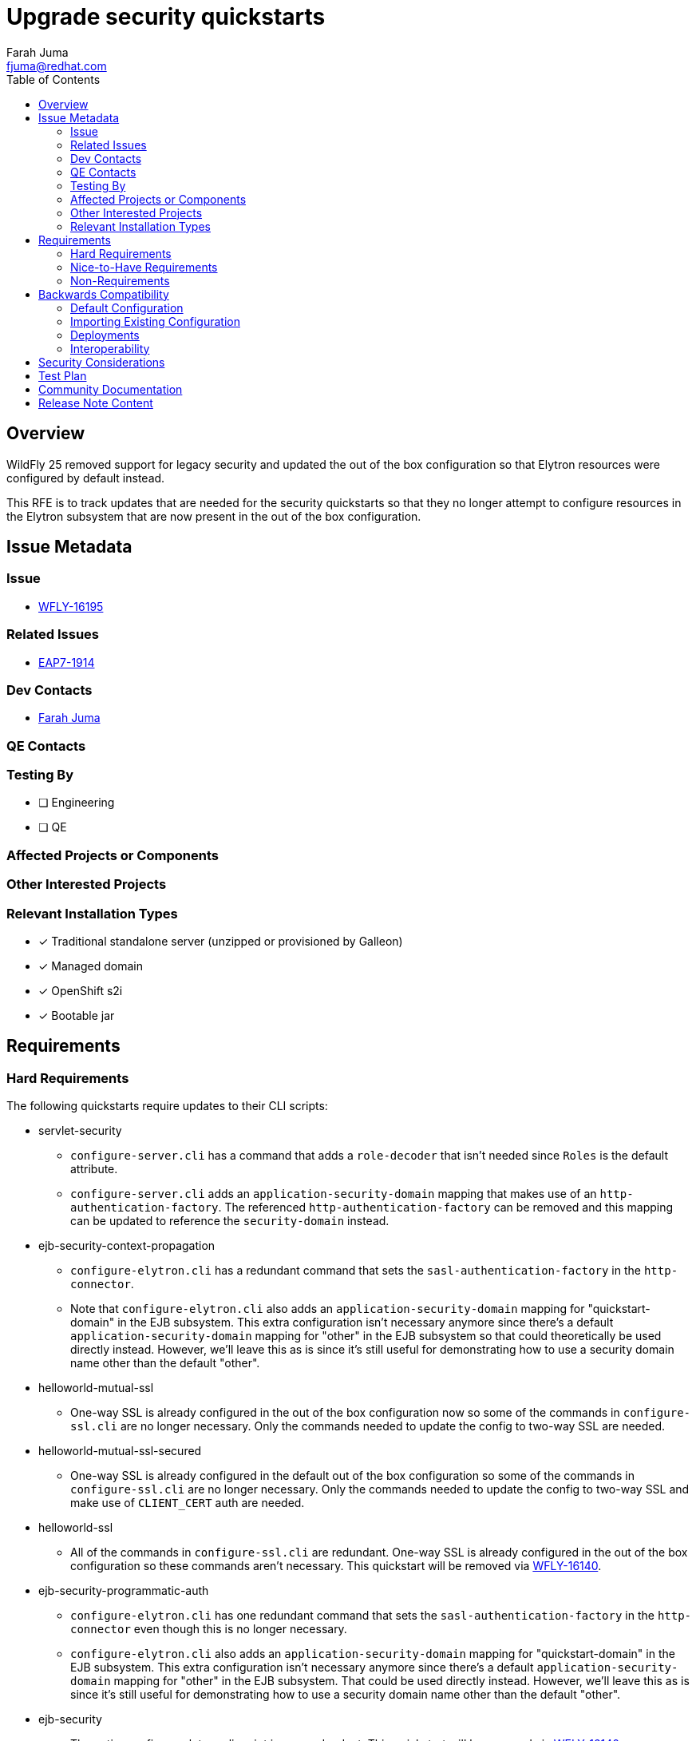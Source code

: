 = Upgrade security quickstarts
:author:            Farah Juma
:email:             fjuma@redhat.com
:toc:               left
:icons:             font
:idprefix:
:idseparator:       -

== Overview

WildFly 25 removed support for legacy security and updated the out of the box configuration so that Elytron
resources were configured by default instead.

This RFE is to track updates that are needed for the security quickstarts so that they no longer attempt to
configure resources in the Elytron subsystem that are now present in the out of the box configuration.

== Issue Metadata

=== Issue

* https://issues.redhat.com/browse/WFLY-16195[WFLY-16195]

=== Related Issues

* https://issues.redhat.com/browse/EAP7-1914[EAP7-1914]

=== Dev Contacts

* mailto:{email}[{author}]

=== QE Contacts

=== Testing By
// Put an x in the relevant field to indicate if testing will be done by Engineering or QE. 
// Discuss with QE during the Kickoff state to decide this
* [ ] Engineering

* [ ] QE

=== Affected Projects or Components

=== Other Interested Projects

=== Relevant Installation Types
// Remove the x next to the relevant field if the feature in question is not relevant
// to that kind of WildFly installation
* [x] Traditional standalone server (unzipped or provisioned by Galleon)

* [x] Managed domain

* [x] OpenShift s2i

* [x] Bootable jar

== Requirements

=== Hard Requirements

The following quickstarts require updates to their CLI scripts:

* servlet-security
** `configure-server.cli` has a command that adds a `role-decoder` that isn't needed since `Roles` is the default attribute.
** `configure-server.cli` adds an `application-security-domain` mapping that makes use of an `http-authentication-factory`.
The referenced `http-authentication-factory` can be removed and this mapping can be updated to reference the `security-domain`
instead.

* ejb-security-context-propagation
** `configure-elytron.cli` has a redundant command that sets the `sasl-authentication-factory` in the `http-connector`.
** Note that `configure-elytron.cli` also adds an `application-security-domain` mapping for "quickstart-domain" in the EJB subsystem.
This extra configuration isn’t necessary anymore since there's a default `application-security-domain` mapping for "other"
in the EJB subsystem so that could theoretically be used directly instead. However, we'll leave this as is since it's still useful
for demonstrating how to use a security domain name other than the default "other".

* helloworld-mutual-ssl
** One-way SSL is already configured in the out of the box configuration now so some of the commands in `configure-ssl.cli`
are no longer necessary. Only the commands needed to update the config to two-way SSL are needed.

* helloworld-mutual-ssl-secured
** One-way SSL is already configured in the default out of the box configuration so some of the commands in `configure-ssl.cli`
are no longer necessary. Only the commands needed to update the config to two-way SSL and make use of `CLIENT_CERT` auth are needed.

* helloworld-ssl
** All of the commands in `configure-ssl.cli` are redundant. One-way SSL is already configured in the out of the box
configuration so these commands aren't necessary. This quickstart will be removed via https://issues.redhat.com/browse/WFLY-16140[WFLY-16140].

* ejb-security-programmatic-auth
** `configure-elytron.cli` has one redundant command that sets the `sasl-authentication-factory` in the `http-connector`
even though this is no longer necessary.
** `configure-elytron.cli` also adds an `application-security-domain` mapping for "quickstart-domain" in the EJB subsystem.
This extra configuration isn’t necessary anymore since there's a default `application-security-domain` mapping for "other"
in the EJB subsystem. That could be used directly instead. However, we'll leave this as is since it's still useful
for demonstrating how to use a security domain name other than the default "other".

* ejb-security
** The entire configure-elytron.cli script is now redundant. This quickstart will be removed via https://issues.redhat.com/browse/WFLY-16140[WFLY-16140].

* jaxrs-jwt
** A build issue needs to be fixed ("`dependencies.dependency.version` for `org.jboss.resteasy:resteasy-jaxrs:jar` is missing").
** Deploying the application fails with the following error because the EJB and Undertow subsystems are mapping "other" to
different Elytron security domains. This needs to be fixed.

* security-domain-to-domain
** `configure-server.cli` has a command that adds a `role-decoder` that isn't needed since `Roles` is the default attribute.
** `configure-server.cli` adds an `application-security-domain` mapping that makes use of an `http-authentication-factory`.
The referenced `http-authentication-factory` can be removed and this mapping can be updated to reference the `security-domain`
instead.

The following quickstarts require updates to their READMEs:

* servlet-security
** The "Review the Modified Server Configuration" section mentions legacy security. Those references need to be removed.
** The "Server Log: Expected Warnings and Errors" section indicates that a warning will appear in the server log.
This warning no longer appears so this can now be removed.

* microprofile-jwt
** In the "Starting from Scratch" section, `<version>${version.wildfly.maven.plugin}</version>` needs to be removed
from the step that adds the `wildfly-maven-plugin` to the `pom.xml` in order to get the build to succeed.
** In the "Activating MicroProfile JWT" section, it says to add the `LoginConfig` annotation. However, this is already
added when creating `App.java` in the "JAX-RS Conversion" section so this step should be removed.

* security-domain-to-domin
** The README indicates that a warning will appear in the server log. This warning no longer appears so this section
should be removed.

=== Nice-to-Have Requirements

=== Non-Requirements

== Backwards Compatibility

// Does this enhancement affect backwards compatibility with previously released
// versions of WildFly?
// Can the identified incompatibility be avoided?

=== Default Configuration

=== Importing Existing Configuration

=== Deployments

=== Interoperability

//== Implementation Plan
////
Delete if not needed. The intent is if you have a complex feature which can 
not be delivered all in one go to suggest the strategy. If your feature falls 
into this category, please mention the Release Coordinators on the pull 
request so they are aware.
////

== Security Considerations

////
Identification if any security implications that may need to be considered with this feature
or a confirmation that there are no security implications to consider.
////

== Test Plan

On the engineering side, manual verification will be done by following
the steps from the quickstart READMEs.

== Community Documentation
////
Generally a feature should have documentation as part of the PR to wildfly master, or as a follow up PR if the feature is in wildfly-core. In some cases though the documentation belongs more in a component, or does not need any documentation. Indicate which of these will happen.
////
== Release Note Content
////
Draft verbiage for up to a few sentences on the feature for inclusion in the
Release Note blog article for the release that first includes this feature. 
Example article: http://wildfly.org/news/2018/08/30/WildFly14-Final-Released/.
This content will be edited, so there is no need to make it perfect or discuss
what release it appears in.  "See Overview" is acceptable if the overview is
suitable. For simple features best covered as an item in a bullet-point list 
of features containing a few words on each, use "Bullet point: <The few words>" 
////
The security related quickstarts have been updated to work properly with the new out of the box configuration.
